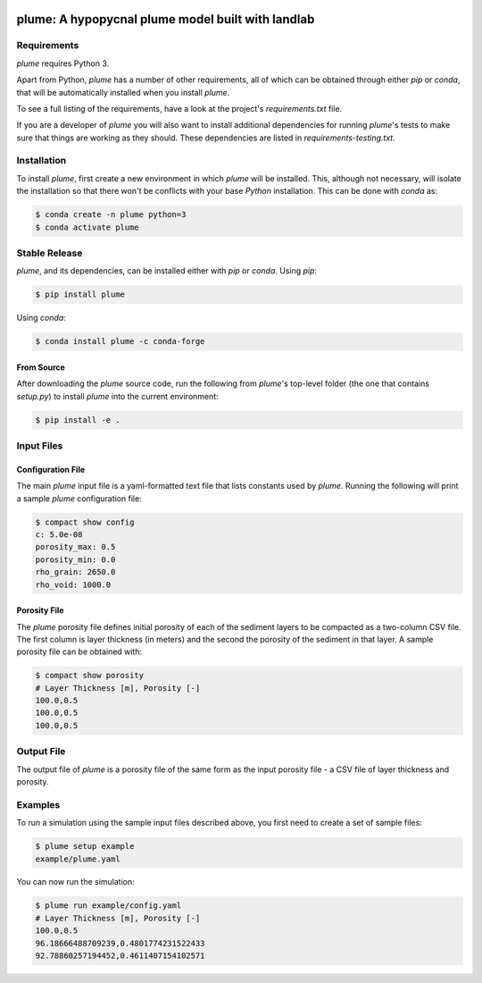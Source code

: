 .. image:: https://travis-ci.org/mcflugen/plume.svg?branch=master
   :target: https://travis-ci.org/mcflugen/plume

.. image:: https://ci.appveyor.com/api/projects/status/yle29j1hl6a8yu8p?svg=true
   :target: https://ci.appveyor.com/project/mcflugen/plume

.. image:: https://coveralls.io/repos/github/mcflugen/plume/badge.svg?branch=mcflugen%2Fadd-unit-tests
   :target: https://coveralls.io/github/mcflugen/plume?branch=master

==================================================
plume: A hypopycnal plume model built with landlab
==================================================


Requirements
------------

*plume* requires Python 3.

Apart from Python, *plume* has a number of other requirements, all of which
can be obtained through either *pip* or *conda*, that will be automatically
installed when you install *plume*.

To see a full listing of the requirements, have a look at the project's
*requirements.txt* file.

If you are a developer of *plume* you will also want to install
additional dependencies for running *plume*'s tests to make sure
that things are working as they should. These dependencies are listed
in *requirements-testing.txt*.

Installation
------------

To install *plume*, first create a new environment in
which *plume* will be installed. This, although not necessary, will
isolate the installation so that there won't be conflicts with your
base *Python* installation. This can be done with *conda* as:

.. code:: bash

    $ conda create -n plume python=3
    $ conda activate plume

Stable Release
--------------

*plume*, and its dependencies, can be installed either with *pip*
or *conda*. Using *pip*:

.. code:: bash

    $ pip install plume

Using *conda*:

.. code:: bash

    $ conda install plume -c conda-forge

From Source
```````````

After downloading the *plume* source code, run the following from
*plume*'s top-level folder (the one that contains *setup.py*) to
install *plume* into the current environment:

.. code:: bash

    $ pip install -e .

Input Files
-----------

Configuration File
``````````````````

The main *plume* input file is a yaml-formatted text file that lists
constants used by *plume*. Running the following will print a sample
*plume* configuration file:

.. code:: bash

    $ compact show config
    c: 5.0e-08
    porosity_max: 0.5
    porosity_min: 0.0
    rho_grain: 2650.0
    rho_void: 1000.0

Porosity File
`````````````

The *plume* porosity file defines initial porosity of each of the
sediment layers to be compacted as a two-column CSV file. The first
column is layer thickness (in meters) and the second the porosity of
the sediment in that layer. A sample porosity file can be obtained with:

.. code:: bash

    $ compact show porosity
    # Layer Thickness [m], Porosity [-]
    100.0,0.5
    100.0,0.5
    100.0,0.5

Output File
-----------

The output file of *plume* is a porosity file of the same form as
the input porosity file - a CSV file of layer thickness and porosity.

Examples
--------

To run a simulation using the sample input files described above, you first
need to create a set of sample files:

.. code:: bash

    $ plume setup example
    example/plume.yaml

You can now run the simulation:

.. code:: bash

    $ plume run example/config.yaml
    # Layer Thickness [m], Porosity [-]
    100.0,0.5
    96.18666488709239,0.4801774231522433
    92.78860257194452,0.4611407154102571
